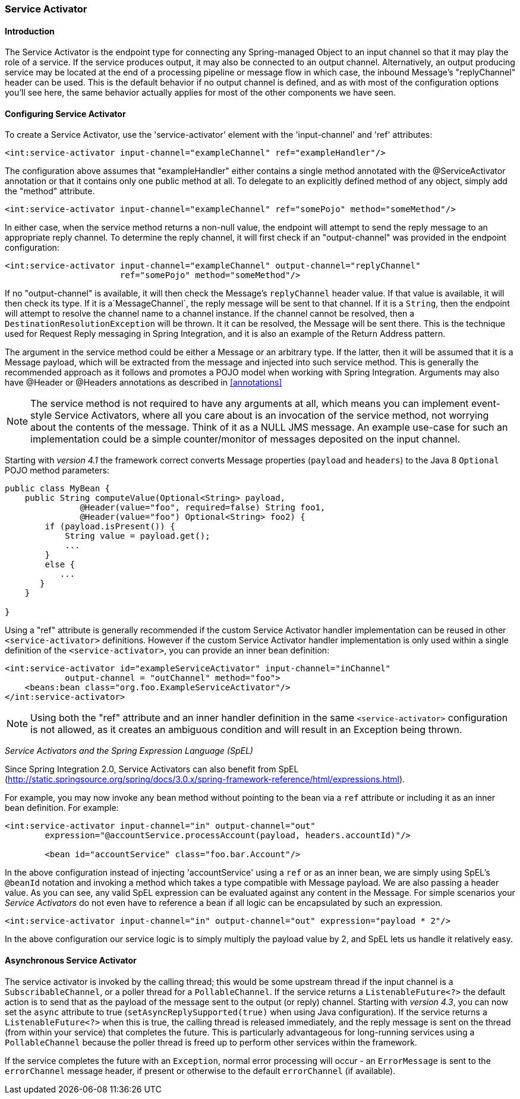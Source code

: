 [[service-activator]]
=== Service Activator

[[service-activator-introduction]]
==== Introduction

The Service Activator is the endpoint type for connecting any Spring-managed Object to an input channel so that it may play the role of a service.
If the service produces output, it may also be connected to an output channel.
Alternatively, an output producing service may be located at the end of a processing pipeline or message flow in which case, the inbound Message's "replyChannel" header can be used.
This is the default behavior if no output channel is defined, and as with most of the configuration options you'll see here, the same behavior actually applies for most of the other components we have seen.

[[service-activator-namespace]]
==== Configuring Service Activator

To create a Service Activator, use the 'service-activator' element with the 'input-channel' and 'ref' attributes:
[source,xml]
----
<int:service-activator input-channel="exampleChannel" ref="exampleHandler"/>
----

The configuration above assumes that "exampleHandler" either contains a single method annotated with the @ServiceActivator annotation or that it contains only one public method at all.
To delegate to an explicitly defined method of any object, simply add the "method" attribute.

[source,xml]
----
<int:service-activator input-channel="exampleChannel" ref="somePojo" method="someMethod"/>
----

In either case, when the service method returns a non-null value, the endpoint will attempt to send the reply message to an appropriate reply channel.
To determine the reply channel, it will first check if an "output-channel" was provided in the endpoint configuration:
[source,xml]
----
<int:service-activator input-channel="exampleChannel" output-channel="replyChannel"
                       ref="somePojo" method="someMethod"/>
----

If no "output-channel" is available, it will then check the Message's `replyChannel` header value.
If that value is available, it will then check its type.
If it is a`MessageChannel`, the reply message will be sent to that channel.
If it is a `String`, then the endpoint will attempt to resolve the channel name to a channel instance.
If the channel cannot be resolved, then a `DestinationResolutionException` will be thrown.
It it can be resolved, the Message will be sent there.
This is the technique used for Request Reply messaging in Spring Integration, and it is also an example of the Return Address pattern.

The argument in the service method could be either a Message or an arbitrary type.
If the latter, then it will be assumed that it is a Message payload, which will be extracted from the message and injected into such service method.
This is generally the recommended approach as it follows and promotes a POJO model when working with Spring Integration.
Arguments may also have @Header or @Headers annotations as described in <<annotations>>

NOTE: The service method is not required to have any arguments at all, which means you can implement event-style Service Activators, where all you care about is an invocation of the service method, not worrying about the contents of the message.
Think of it as a NULL JMS message.
An example use-case for such an implementation could be a simple counter/monitor of messages deposited on the input channel.

Starting with _version 4.1_ the framework correct converts Message properties (`payload` and `headers`) to the Java 8 `Optional` POJO method parameters:
[source,java]
----
public class MyBean {
    public String computeValue(Optional<String> payload,
               @Header(value="foo", required=false) String foo1,
               @Header(value="foo") Optional<String> foo2) {
        if (payload.isPresent()) {
            String value = payload.get();
            ...
        }
        else {
           ...
       }
    }

}
----

Using a "ref" attribute is generally recommended if the custom Service Activator handler implementation can be reused in other `<service-activator>` definitions.
However if the custom Service Activator handler implementation is only used within a single definition of the `<service-activator>`, you can provide an inner bean definition:
[source,xml]
----
<int:service-activator id="exampleServiceActivator" input-channel="inChannel"
            output-channel = "outChannel" method="foo">
    <beans:bean class="org.foo.ExampleServiceActivator"/>
</int:service-activator>
----

NOTE: Using both the "ref" attribute and an inner handler definition in the same `<service-activator>` configuration is not allowed, as it creates an ambiguous condition and will result in an Exception being thrown.

_Service Activators and the Spring Expression Language (SpEL)_

Since Spring Integration 2.0, Service Activators can also benefit from SpEL (http://static.springsource.org/spring/docs/3.0.x/spring-framework-reference/html/expressions.html).

For example, you may now invoke any bean method without pointing to the bean via a `ref` attribute or including it as an inner bean definition.
For example:
[source,xml]
----
<int:service-activator input-channel="in" output-channel="out"
	expression="@accountService.processAccount(payload, headers.accountId)"/>

	<bean id="accountService" class="foo.bar.Account"/>
----

In the above configuration instead of injecting 'accountService' using a `ref` or as an inner bean, we are simply using SpEL's `@beanId` notation and invoking a method which takes a type compatible with Message payload.
We are also passing a header value.
As you can see, any valid SpEL expression can be evaluated against any content in the Message.
For simple scenarios your _Service Activators_ do not even have to reference a bean if all logic can be encapsulated by such an expression.
[source,xml]
----
<int:service-activator input-channel="in" output-channel="out" expression="payload * 2"/>
----

In the above configuration our service logic is to simply multiply the payload value by 2, and SpEL lets us handle it relatively easy.

[[async-service-activator]]
==== Asynchronous Service Activator

The service activator is invoked by the calling thread; this would be some upstream thread if the input channel is a
`SubscribableChannel`, or a poller thread for a `PollableChannel`.
If the service returns a `ListenableFuture<?>` the default action is to send that as the payload of the message sent
to the output (or reply) channel.
Starting with _version 4.3_, you can now set the `async` attribute to true (`setAsyncReplySupported(true)` when using
Java configuration).
If the service returns a `ListenableFuture<?>` when this is true, the calling thread is released immediately, and the
reply message is sent on the thread (from within your service) that completes the future.
This is particularly advantageous for long-running services using a `PollableChannel` because the poller thread is
freed up to perform other services within the framework.

If the service completes the future with an `Exception`, normal error processing will occur - an `ErrorMessage` is
sent to the `errorChannel` message header, if present or otherwise to the default `errorChannel` (if available).

